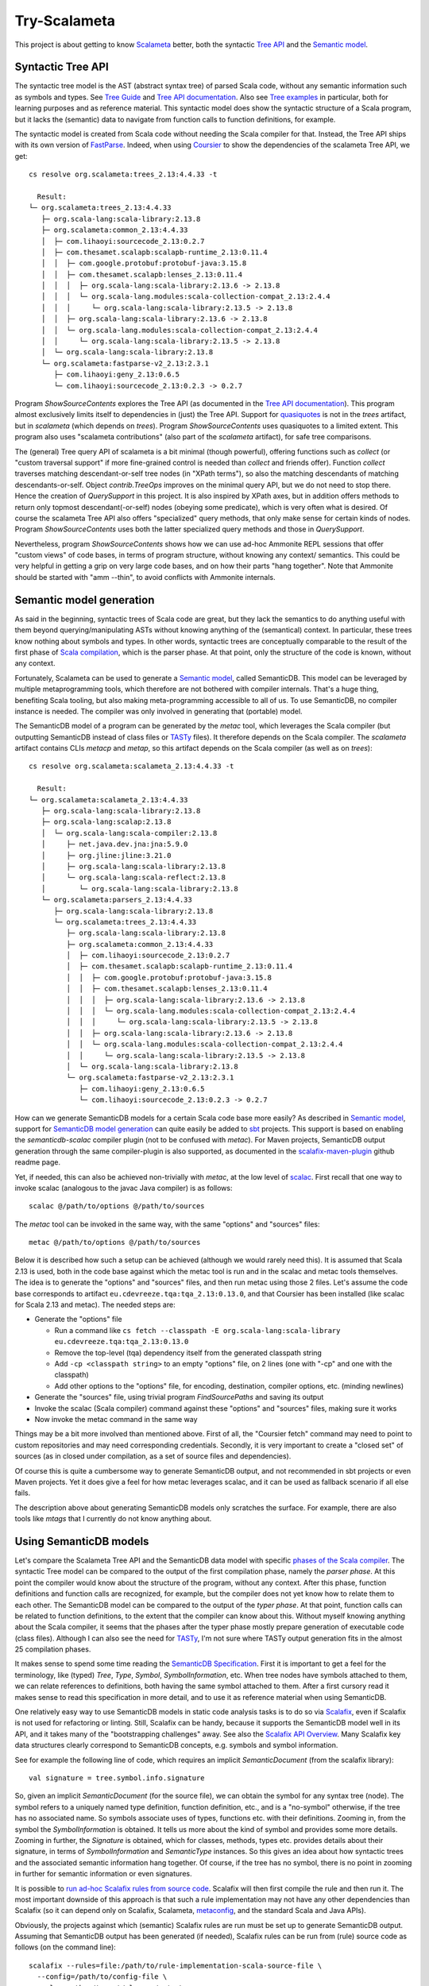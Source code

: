 =============
Try-Scalameta
=============

This project is about getting to know `Scalameta`_ better, both the syntactic `Tree API`_
and the `Semantic model`_.

Syntactic Tree API
==================

The syntactic tree model is the AST (abstract syntax tree) of parsed Scala code, without any
semantic information such as symbols and types. See `Tree Guide`_ and `Tree API documentation`_.
Also see `Tree examples`_ in particular, both for learning purposes and as reference material.
This syntactic model does show the syntactic structure of a Scala program, but it lacks the
(semantic) data to navigate from function calls to function definitions, for example.

The syntactic model is created from Scala code without needing the Scala compiler for that.
Instead, the Tree API ships with its own version of `FastParse`_. Indeed, when using `Coursier`_
to show the dependencies of the scalameta Tree API, we get::

    cs resolve org.scalameta:trees_2.13:4.4.33 -t

      Result:
    └─ org.scalameta:trees_2.13:4.4.33
       ├─ org.scala-lang:scala-library:2.13.8
       ├─ org.scalameta:common_2.13:4.4.33
       │  ├─ com.lihaoyi:sourcecode_2.13:0.2.7
       │  ├─ com.thesamet.scalapb:scalapb-runtime_2.13:0.11.4
       │  │  ├─ com.google.protobuf:protobuf-java:3.15.8
       │  │  ├─ com.thesamet.scalapb:lenses_2.13:0.11.4
       │  │  │  ├─ org.scala-lang:scala-library:2.13.6 -> 2.13.8
       │  │  │  └─ org.scala-lang.modules:scala-collection-compat_2.13:2.4.4
       │  │  │     └─ org.scala-lang:scala-library:2.13.5 -> 2.13.8
       │  │  ├─ org.scala-lang:scala-library:2.13.6 -> 2.13.8
       │  │  └─ org.scala-lang.modules:scala-collection-compat_2.13:2.4.4
       │  │     └─ org.scala-lang:scala-library:2.13.5 -> 2.13.8
       │  └─ org.scala-lang:scala-library:2.13.8
       └─ org.scalameta:fastparse-v2_2.13:2.3.1
          ├─ com.lihaoyi:geny_2.13:0.6.5
          └─ com.lihaoyi:sourcecode_2.13:0.2.3 -> 0.2.7

Program *ShowSourceContents* explores the Tree API (as documented in the `Tree API documentation`_).
This program almost exclusively limits itself to dependencies in (just) the Tree API. Support for
`quasiquotes`_ is not in the *trees* artifact, but in *scalameta* (which depends on *trees*).
Program *ShowSourceContents* uses quasiquotes to a limited extent. This program also uses
"scalameta contributions" (also part of the *scalameta* artifact), for safe tree comparisons.

The (general) Tree query API of scalameta is a bit minimal (though powerful), offering functions such as *collect*
(or "custom traversal support" if more fine-grained control is needed than *collect* and friends offer).
Function *collect* traverses matching descendant-or-self tree nodes (in "XPath terms"), so also
the matching descendants of matching descendants-or-self. Object *contrib.TreeOps* improves on the minimal query API,
but we do not need to stop there. Hence the creation of *QuerySupport* in this project. It is
also inspired by XPath axes, but in addition offers methods to return only topmost descendant(-or-self)
nodes (obeying some predicate), which is very often what is desired. Of course the scalameta Tree API also offers
"specialized" query methods, that only make sense for certain kinds of nodes. Program *ShowSourceContents* uses
both the latter specialized query methods and those in *QuerySupport*.

Nevertheless, program *ShowSourceContents* shows how we can use ad-hoc Ammonite REPL sessions
that offer "custom views" of code bases, in terms of program structure, without knowing any context/
semantics. This could be very helpful in getting a grip on very large code bases, and on how
their parts "hang together". Note that Ammonite should be started with "amm --thin", to avoid conflicts
with Ammonite internals.

Semantic model generation
=========================

As said in the beginning, syntactic trees of Scala code are great, but they lack the semantics
to do anything useful with them beyond querying/manipulating ASTs without knowing anything
of the (semantical) context. In particular, these trees know nothing about symbols and types. In other words,
syntactic trees are conceptually comparable to the result of the first phase of `Scala compilation`_,
which is the parser phase. At that point, only the structure of the code is known, without any context.

Fortunately, Scalameta can be used to generate a `Semantic model`_, called SemanticDB. This model
can be leveraged by multiple metaprogramming tools, which therefore are not bothered with compiler
internals. That's a huge thing, benefiting Scala tooling, but also making meta-programming accessible
to all of us. To use SemanticDB, no compiler instance is needed. The compiler was only involved
in generating that (portable) model.

The SemanticDB model of a program can be generated by the *metac* tool, which leverages the Scala
compiler (but outputting SemanticDB instead of class files or `TASTy`_ files). It therefore depends
on the Scala compiler. The *scalameta* artifact contains CLIs *metacp* and *metap*, so this artifact
depends on the Scala compiler (as well as on *trees*)::

    cs resolve org.scalameta:scalameta_2.13:4.4.33 -t

      Result:
    └─ org.scalameta:scalameta_2.13:4.4.33
       ├─ org.scala-lang:scala-library:2.13.8
       ├─ org.scala-lang:scalap:2.13.8
       │  └─ org.scala-lang:scala-compiler:2.13.8
       │     ├─ net.java.dev.jna:jna:5.9.0
       │     ├─ org.jline:jline:3.21.0
       │     ├─ org.scala-lang:scala-library:2.13.8
       │     └─ org.scala-lang:scala-reflect:2.13.8
       │        └─ org.scala-lang:scala-library:2.13.8
       └─ org.scalameta:parsers_2.13:4.4.33
          ├─ org.scala-lang:scala-library:2.13.8
          └─ org.scalameta:trees_2.13:4.4.33
             ├─ org.scala-lang:scala-library:2.13.8
             ├─ org.scalameta:common_2.13:4.4.33
             │  ├─ com.lihaoyi:sourcecode_2.13:0.2.7
             │  ├─ com.thesamet.scalapb:scalapb-runtime_2.13:0.11.4
             │  │  ├─ com.google.protobuf:protobuf-java:3.15.8
             │  │  ├─ com.thesamet.scalapb:lenses_2.13:0.11.4
             │  │  │  ├─ org.scala-lang:scala-library:2.13.6 -> 2.13.8
             │  │  │  └─ org.scala-lang.modules:scala-collection-compat_2.13:2.4.4
             │  │  │     └─ org.scala-lang:scala-library:2.13.5 -> 2.13.8
             │  │  ├─ org.scala-lang:scala-library:2.13.6 -> 2.13.8
             │  │  └─ org.scala-lang.modules:scala-collection-compat_2.13:2.4.4
             │  │     └─ org.scala-lang:scala-library:2.13.5 -> 2.13.8
             │  └─ org.scala-lang:scala-library:2.13.8
             └─ org.scalameta:fastparse-v2_2.13:2.3.1
                ├─ com.lihaoyi:geny_2.13:0.6.5
                └─ com.lihaoyi:sourcecode_2.13:0.2.3 -> 0.2.7

How can we generate SemanticDB models for a certain Scala code base more easily? As described in
`Semantic model`_, support for `SemanticDB model generation`_ can quite easily be added to `sbt`_ projects.
This support is based on enabling the *semanticdb-scalac* compiler plugin (not to be confused with *metac*).
For Maven projects, SemanticDB output generation through the same compiler-plugin is also supported,
as documented in the `scalafix-maven-plugin`_ github readme page.

Yet, if needed, this can also be achieved non-trivially with *metac*, at the low level of `scalac`_. First recall
that one way to invoke scalac (analogous to the javac Java compiler) is as follows::

    scalac @/path/to/options @/path/to/sources

The *metac* tool can be invoked in the same way, with the same "options" and "sources" files::

    metac @/path/to/options @/path/to/sources

Below it is described how such a setup can be achieved (although we would rarely need this). It is
assumed that Scala 2.13 is used, both in the code base against which the metac tool is run
and in the scalac and metac tools themselves. The idea is to generate the "options"
and "sources" files, and then run metac using those 2 files. Let's assume the code base
corresponds to artifact ``eu.cdevreeze.tqa:tqa_2.13:0.13.0``, and that Coursier has been
installed (like scalac for Scala 2.13 and metac). The needed steps are:

* Generate the "options" file

  * Run a command like ``cs fetch --classpath -E org.scala-lang:scala-library eu.cdevreeze.tqa:tqa_2.13:0.13.0``
  * Remove the top-level (tqa) dependency itself from the generated classpath string
  * Add ``-cp <classpath string>`` to an empty "options" file, on 2 lines (one with "-cp" and one with the classpath)
  * Add other options to the "options" file, for encoding, destination, compiler options, etc. (minding newlines)

* Generate the "sources" file, using trivial program *FindSourcePaths* and saving its output
* Invoke the scalac (Scala compiler) command against these "options" and "sources" files, making sure it works
* Now invoke the metac command in the same way

Things may be a bit more involved than mentioned above. First of all, the "Coursier fetch" command
may need to point to custom repositories and may need corresponding credentials. Secondly, it is
very important to create a "closed set" of sources (as in closed under compilation, as a set of source
files and dependencies).

Of course this is quite a cumbersome way to generate SemanticDB output, and not recommended
in sbt projects or even Maven projects. Yet it does give a feel for how metac leverages scalac,
and it can be used as fallback scenario if all else fails.

The description above about generating SemanticDB models only scratches the surface. For example,
there are also tools like *mtags* that I currently do not know anything about.

Using SemanticDB models
=======================

Let's compare the Scalameta Tree API and the SemanticDB data model with specific
`phases of the Scala compiler`_. The syntactic Tree model can be compared to the output of the first compilation
phase, namely the *parser phase*. At this point the compiler would know about the structure of the
program, without any context. After this phase, function definitions and function calls are recognized,
for example, but the compiler does not yet know how to relate them to each other. The SemanticDB
model can be compared to the output of the *typer phase*. At that point, function calls can
be related to function definitions, to the extent that the compiler can know about this.
Without myself knowing anything about the Scala compiler, it seems that the phases after the typer
phase mostly prepare generation of executable code (class files). Although I can also see the need
for `TASTy`_, I'm not sure where TASTy output generation fits in the almost 25 compilation phases.

It makes sense to spend some time reading the `SemanticDB Specification`_. First it is important
to get a feel for the terminology, like (typed) *Tree*, *Type*, *Symbol*, *SymbolInformation*, etc.
When tree nodes have symbols attached to them, we can relate references to definitions, both having the
same symbol attached to them. After a first cursory read it makes sense to read this specification in more detail,
and to use it as reference material when using SemanticDB.

One relatively easy way to use SemanticDB models in static code analysis tasks is to do so
via `Scalafix`_, even if Scalafix is not used for refactoring or linting. Still, Scalafix can be handy, because it
supports the SemanticDB model well in its API, and it takes many of the "bootstrapping challenges"
away. See also the `Scalafix API Overview`_. Many Scalafix key data structures clearly correspond
to SemanticDB concepts, e.g. symbols and symbol information.

See for example the following line of code, which requires an implicit *SemanticDocument* (from the scalafix library)::

    val signature = tree.symbol.info.signature

So, given an implicit *SemanticDocument* (for the source file), we can obtain the symbol for any syntax tree (node).
The symbol refers to a uniquely named type definition, function definition, etc., and is a "no-symbol" otherwise,
if the tree has no associated name. So symbols associate uses of types, functions etc. with their definitions.
Zooming in, from the symbol the *SymbolInformation* is obtained. It tells us more about the kind of symbol and provides
some more details. Zooming in further, the *Signature* is obtained, which for classes, methods, types etc. provides details
about their signature, in terms of *SymbolInformation* and *SemanticType* instances. So this gives an idea about how syntactic
trees and the associated semantic information hang together. Of course, if the tree has no symbol, there is no point
in zooming in further for semantic information or even signatures.

It is possible to `run ad-hoc Scalafix rules from source code`_. Scalafix will then first compile the rule and then
run it. The most important downside of this approach is that such a rule implementation may not have any other dependencies
than Scalafix (so it can depend only on Scalafix, Scalameta, `metaconfig`_, and the standard Scala and Java APIs).

Obviously, the projects against which (semantic) Scalafix rules are run must be set up to generate SemanticDB
output. Assuming that SemanticDB output has been generated (if needed), Scalafix rules can be run from (rule) source code
as follows (on the command line)::

    scalafix --rules=file:/path/to/rule-implementation-scala-source-file \
      --config=/path/to/config-file \
      --classpath=./target/classes/meta \
      --files=/path/to/source-directory-1-to-include \
      --files=/path/to/source-directory-2-to-include

The "classpath" setting must point to the parent directory of "META-INF/semanticdb", so typically of
"META-INF/semanticdb/src/main/scala" (where the generated "\*.scala.semanticdb" files live). The optional "files"
settings can be used to control exactly which source directories are in scope as input for the scalafix rules.
See for example `scalafix CLI`_.

Hence, with a small collection of ad-hoc Scalafix rules and corresponding config files, meta-programming
can be applied to large code bases, provided their builds are set up to generate SemanticDB output
(if the rules are semantic rules).

It is possible to run Scalafix `as sbt`_ or `as Maven`_ commands, depending on whether the target code bases
are sbt or Maven projects. That would make it easier to run Scalafix without worrying whether
SemanticDB output has first been generated.

Conclusion
==========

It is hoped that this project can help in quickly scripting some Scala code analysis, using Ammonite
REPL sessions or Scalafix rules. Some of the code in this project could first be copied into
those REPL sessions, or can be used for inspiration.

.. _`Scalameta`: https://scalameta.org
.. _`Tree API`: https://scalameta.org/docs/trees/guide.html
.. _`Semantic model`: https://scalameta.org/docs/semanticdb/guide.html
.. _`Tree Guide`: https://scalameta.org/docs/trees/guide.html
.. _`Tree API documentation`: https://www.javadoc.io/doc/org.scalameta/trees_2.13/latest/scala/meta/Tree.html
.. _`FastParse`: https://com-lihaoyi.github.io/fastparse/
.. _`Coursier`: https://get-coursier.io/
.. _`quasiquotes`: https://scalameta.org/docs/trees/quasiquotes.html
.. _`Scala compilation`: https://docs.scala-lang.org/overviews/compiler-options/index.html
.. _`SemanticDB model generation`: https://scalameta.org/docs/semanticdb/guide.html#producing-semanticdb
.. _`sbt`: https://www.scala-sbt.org/
.. _`scalafix-maven-plugin`: https://github.com/evis/scalafix-maven-plugin
.. _`scalac`: https://docs.scala-lang.org/overviews/compiler-options/index.html
.. _`Tree examples`: https://scalameta.org/docs/trees/examples.html
.. _`phases of the Scala compiler`: https://docs.scala-lang.org/overviews/compiler-options/index.html#compilation-phases
.. _`TASTy`: https://docs.scala-lang.org/scala3/guides/tasty-overview.html
.. _`SemanticDb Specification`: https://scalameta.org/docs/semanticdb/specification.html
.. _`Scalafix`: https://scalacenter.github.io/scalafix/docs/users/installation.html
.. _`Scalafix API Overview`: https://scalacenter.github.io/scalafix/docs/developers/api.html
.. _`run ad-hoc Scalafix rules from source code`: https://scalacenter.github.io/scalafix/docs/developers/tutorial.html#run-the-rule-from-source-code
.. _`metaconfig`: https://scalameta.org/metaconfig/docs/getting-started.html
.. _`scalafix CLI`: https://scalacenter.github.io/scalafix/docs/users/installation.html#command-line
.. _`as sbt`: https://scalacenter.github.io/scalafix/docs/users/installation.html
.. _`as Maven`: https://github.com/evis/scalafix-maven-plugin
